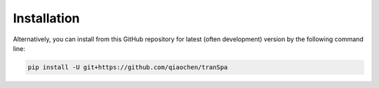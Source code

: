 Installation
============

.. TransImp is available through `PyPI <https://pypi.org/project/tranSpa/>`_.
.. To install, type the following command line and add ``-U`` for updates:

.. .. code-block:: bash

..    pip install -U transpa

Alternatively, you can install from this GitHub repository for latest (often 
development) version by the following command line:

.. code-block:: bash

   pip install -U git+https://github.com/qiaochen/tranSpa
